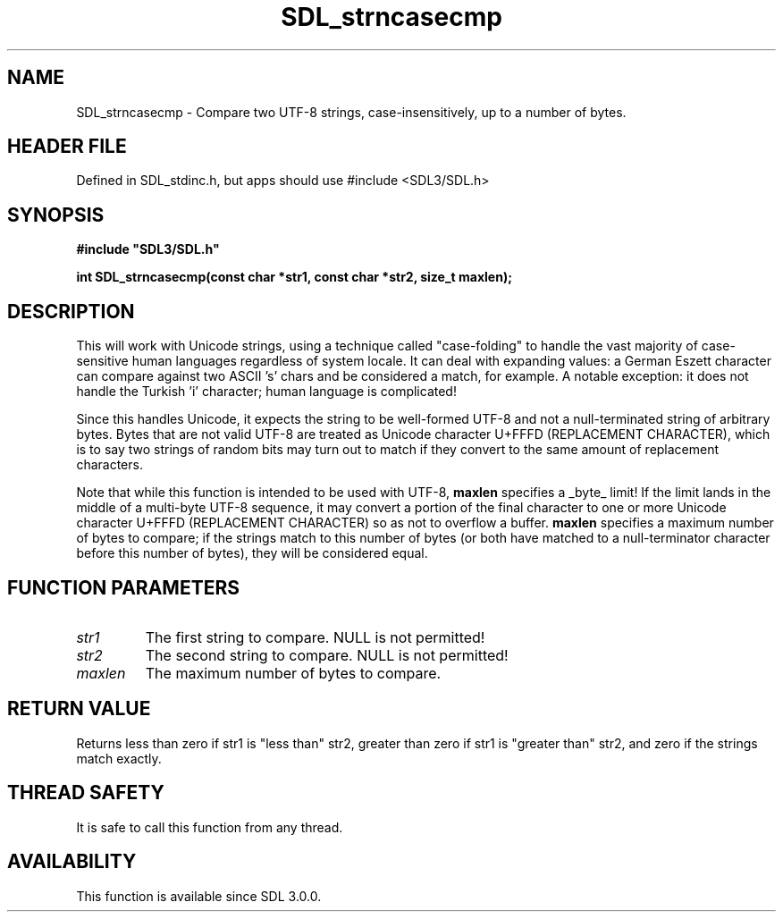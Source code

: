 .\" This manpage content is licensed under Creative Commons
.\"  Attribution 4.0 International (CC BY 4.0)
.\"   https://creativecommons.org/licenses/by/4.0/
.\" This manpage was generated from SDL's wiki page for SDL_strncasecmp:
.\"   https://wiki.libsdl.org/SDL_strncasecmp
.\" Generated with SDL/build-scripts/wikiheaders.pl
.\"  revision SDL-3.1.1-no-vcs
.\" Please report issues in this manpage's content at:
.\"   https://github.com/libsdl-org/sdlwiki/issues/new
.\" Please report issues in the generation of this manpage from the wiki at:
.\"   https://github.com/libsdl-org/SDL/issues/new?title=Misgenerated%20manpage%20for%20SDL_strncasecmp
.\" SDL can be found at https://libsdl.org/
.de URL
\$2 \(laURL: \$1 \(ra\$3
..
.if \n[.g] .mso www.tmac
.TH SDL_strncasecmp 3 "SDL 3.1.1" "SDL" "SDL3 FUNCTIONS"
.SH NAME
SDL_strncasecmp \- Compare two UTF-8 strings, case-insensitively, up to a number of bytes\[char46]
.SH HEADER FILE
Defined in SDL_stdinc\[char46]h, but apps should use #include <SDL3/SDL\[char46]h>

.SH SYNOPSIS
.nf
.B #include \(dqSDL3/SDL.h\(dq
.PP
.BI "int SDL_strncasecmp(const char *str1, const char *str2, size_t maxlen);
.fi
.SH DESCRIPTION
This will work with Unicode strings, using a technique called
"case-folding" to handle the vast majority of case-sensitive human
languages regardless of system locale\[char46] It can deal with expanding values: a
German Eszett character can compare against two ASCII 's' chars and be
considered a match, for example\[char46] A notable exception: it does not handle
the Turkish 'i' character; human language is complicated!

Since this handles Unicode, it expects the string to be well-formed UTF-8
and not a null-terminated string of arbitrary bytes\[char46] Bytes that are not
valid UTF-8 are treated as Unicode character U+FFFD (REPLACEMENT
CHARACTER), which is to say two strings of random bits may turn out to
match if they convert to the same amount of replacement characters\[char46]

Note that while this function is intended to be used with UTF-8,
.BR maxlen
specifies a _byte_ limit! If the limit lands in the middle of a multi-byte
UTF-8 sequence, it may convert a portion of the final character to one or
more Unicode character U+FFFD (REPLACEMENT CHARACTER) so as not to overflow
a buffer\[char46]
.BR maxlen
specifies a maximum number of bytes to compare; if the strings
match to this number of bytes (or both have matched to a null-terminator
character before this number of bytes), they will be considered equal\[char46]

.SH FUNCTION PARAMETERS
.TP
.I str1
The first string to compare\[char46] NULL is not permitted!
.TP
.I str2
The second string to compare\[char46] NULL is not permitted!
.TP
.I maxlen
The maximum number of bytes to compare\[char46]
.SH RETURN VALUE
Returns less than zero if str1 is "less than" str2, greater than zero if
str1 is "greater than" str2, and zero if the strings match exactly\[char46]

.SH THREAD SAFETY
It is safe to call this function from any thread\[char46]

.SH AVAILABILITY
This function is available since SDL 3\[char46]0\[char46]0\[char46]

